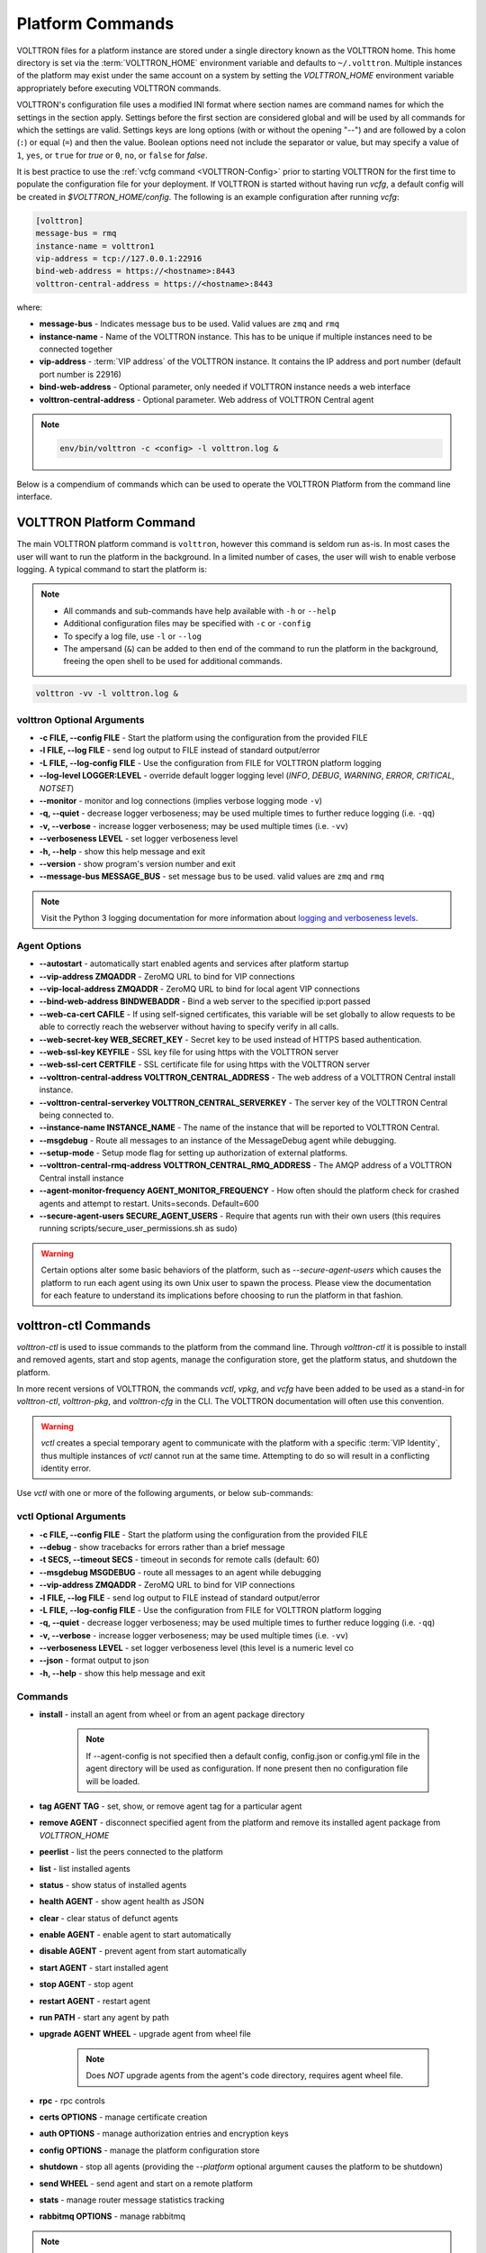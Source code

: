 .. _Platform-Commands:

=================
Platform Commands
=================

VOLTTRON files for a platform instance are stored under a single directory known as the VOLTTRON home.  This home
directory is set via the :term:`VOLTTRON_HOME` environment variable and defaults to ``~/.volttron``.  Multiple instances
of the platform may exist under the same account on a system by setting the `VOLTTRON_HOME` environment variable
appropriately before executing VOLTTRON commands.

VOLTTRON's configuration file uses a modified INI format where section names are command names for which the settings in
the section apply.  Settings before the first section are considered global and will be used by all commands for which
the settings are valid.  Settings keys are long options (with or without the opening "--") and are followed by a colon
(``:``) or equal (``=``) and then the value.  Boolean options need not include the separator or value, but may specify a
value of ``1``, ``yes``, or ``true`` for `true` or ``0``, ``no``, or ``false`` for `false`.

It is best practice to use the :ref:`vcfg command <VOLTTRON-Config>` prior to starting VOLTTRON for the first time to
populate the configuration file for your deployment.  If VOLTTRON is started without having run `vcfg`, a default config
will be created in `$VOLTTRON_HOME/config`.  The following is an example configuration after running `vcfg`:

.. code-block::

    [volttron]
    message-bus = rmq
    instance-name = volttron1
    vip-address = tcp://127.0.0.1:22916
    bind-web-address = https://<hostname>:8443
    volttron-central-address = https://<hostname>:8443

where:

* **message-bus** - Indicates message bus to be used. Valid values are ``zmq`` and ``rmq``
* **instance-name** - Name of the VOLTTRON instance. This has to be unique if multiple instances need to be connected
  together
* **vip-address** - :term:`VIP address` of the VOLTTRON instance. It contains the IP address and port number (default
  port number is 22916)
* **bind-web-address** - Optional parameter, only needed if VOLTTRON instance needs a web interface
* **volttron-central-address** - Optional parameter. Web address of VOLTTRON Central agent

.. note::



    .. code-block:: bash
    
        env/bin/volttron -c <config> -l volttron.log &

Below is a compendium of commands which can be used to operate the VOLTTRON Platform from the command line interface.


VOLTTRON Platform Command
=========================

The main VOLTTRON platform command is ``volttron``, however this command is seldom run as-is.  In most cases the user
will want to run the platform in the background.  In a limited number of cases, the user will wish to enable verbose
logging.  A typical command to start the platform is:

.. note::

    * All commands and sub-commands have help available with ``-h`` or ``--help``
    * Additional configuration files may be specified with ``-c`` or ``-config``
    * To specify a log file, use ``-l`` or ``--log``
    * The ampersand (``&``) can be added to then end of the command to run the platform in the background, freeing the
      open shell to be used for additional commands.

.. code-block:: bash

    volttron -vv -l volttron.log &


volttron Optional Arguments
---------------------------

- **-c FILE, --config FILE** - Start the platform using the configuration from the provided FILE
- **-l FILE, --log FILE** - send log output to FILE instead of standard output/error
- **-L FILE, --log-config FILE** - Use the configuration from FILE for VOLTTRON platform logging
- **--log-level LOGGER:LEVEL** - override default logger logging level (`INFO`, `DEBUG`, `WARNING`, `ERROR`, `CRITICAL`,
  `NOTSET`)
- **--monitor** - monitor and log connections (implies verbose logging mode ``-v``)
- **-q, --quiet** - decrease logger verboseness; may be used multiple times to further reduce logging (i.e. ``-qq``)
- **-v, --verbose** - increase logger verboseness; may be used multiple times (i.e. ``-vv``)
- **--verboseness LEVEL** - set logger verboseness level
- **-h, --help** - show this help message and exit
- **--version** - show program's version number and exit
- **--message-bus MESSAGE_BUS** - set message bus to be used. valid values are ``zmq`` and ``rmq``

.. note::

    Visit the Python 3 logging documentation for more information about
    `logging and verboseness levels <https://docs.python.org/3/library/logging.html#logging-levels>`_.


Agent Options
-------------

- **--autostart** - automatically start enabled agents and services after platform startup
- **--vip-address ZMQADDR** - ZeroMQ URL to bind for VIP connections
- **--vip-local-address ZMQADDR** - ZeroMQ URL to bind for local agent VIP connections
- **--bind-web-address BINDWEBADDR** - Bind a web server to the specified ip:port passed
- **--web-ca-cert CAFILE** - If using self-signed certificates, this variable will be set globally to allow requests to
  be able to correctly reach the webserver without having to specify verify in all calls.
- **--web-secret-key WEB_SECRET_KEY** - Secret key to be used instead of HTTPS based authentication.
- **--web-ssl-key KEYFILE** - SSL key file for using https with the VOLTTRON server
- **--web-ssl-cert CERTFILE** - SSL certificate file for using https with the VOLTTRON server
- **--volttron-central-address VOLTTRON_CENTRAL_ADDRESS** - The web address of a VOLTTRON Central install instance.
- **--volttron-central-serverkey VOLTTRON_CENTRAL_SERVERKEY** - The server key of the VOLTTRON Central being connected
  to.
- **--instance-name INSTANCE_NAME** - The name of the instance that will be reported to VOLTTRON Central.
- **--msgdebug** - Route all messages to an instance of the MessageDebug agent while debugging.
- **--setup-mode** - Setup mode flag for setting up authorization of external platforms.
- **--volttron-central-rmq-address VOLTTRON_CENTRAL_RMQ_ADDRESS** - The AMQP address of a VOLTTRON Central install
  instance
- **--agent-monitor-frequency AGENT_MONITOR_FREQUENCY** - How often should the platform check for crashed agents
  and attempt to restart. Units=seconds. Default=600
- **--secure-agent-users SECURE_AGENT_USERS** - Require that agents run with their own users (this requires running
  scripts/secure_user_permissions.sh as sudo)

.. warning::

   Certain options alter some basic behaviors of the platform, such as `--secure-agent-users` which causes the platform
   to run each agent using its own Unix user to spawn the process.  Please view the documentation for each feature to
   understand its implications before choosing to run the platform in that fashion.


volttron-ctl Commands
=====================

`volttron-ctl` is used to issue commands to the platform from the command line.  Through `volttron-ctl` it is possible
to install and removed agents, start and stop agents, manage the configuration store, get the platform status, and
shutdown the platform.

In more recent versions of VOLTTRON, the commands `vctl`, `vpkg`, and `vcfg` have been added to be used as a stand-in
for `volttron-ctl`, `volttron-pkg`, and `volttron-cfg` in the CLI.  The VOLTTRON documentation will often use this
convention.

.. warning::

    `vctl` creates a special temporary agent to communicate with the platform with a specific :term:`VIP Identity`, thus
    multiple instances of `vctl` cannot run at the same time.  Attempting to do so will result in a conflicting
    identity error.

Use `vctl` with one or more of the following arguments, or below sub-commands:


vctl Optional Arguments
-----------------------

- **-c FILE, --config FILE** - Start the platform using the configuration from the provided FILE
- **--debug** - show tracebacks for errors rather than a brief message
- **-t SECS, --timeout SECS** - timeout in seconds for remote calls (default: 60)
- **--msgdebug MSGDEBUG** - route all messages to an agent while debugging
- **--vip-address ZMQADDR** - ZeroMQ URL to bind for VIP connections
- **-l FILE, --log FILE** - send log output to FILE instead of standard output/error
- **-L FILE, --log-config FILE** - Use the configuration from FILE for VOLTTRON platform logging
- **-q, --quiet** - decrease logger verboseness; may be used multiple times to further reduce logging (i.e. ``-qq``)
- **-v, --verbose** - increase logger verboseness; may be used multiple times (i.e. ``-vv``)
- **--verboseness LEVEL** - set logger verboseness level (this level is a numeric level co
- **--json** - format output to json
- **-h, --help** - show this help message and exit


Commands
--------

- **install** - install an agent from wheel or from an agent package directory

    .. note::

        If --agent-config is not specified then a default config, config.json or config.yml file in the agent
        directory will be used as configuration.  If none present then no configuration file will be loaded.

- **tag AGENT TAG** - set, show, or remove agent tag for a particular agent
- **remove AGENT** - disconnect specified agent from the platform and remove its installed agent package from `VOLTTRON_HOME`
- **peerlist** - list the peers connected to the platform
- **list** - list installed agents
- **status** - show status of installed agents
- **health AGENT** - show agent health as JSON
- **clear** - clear status of defunct agents
- **enable AGENT** - enable agent to start automatically
- **disable AGENT** - prevent agent from start automatically
- **start AGENT** - start installed agent
- **stop AGENT** - stop agent
- **restart AGENT** - restart agent
- **run PATH** - start any agent by path
- **upgrade AGENT WHEEL** - upgrade agent from wheel file

    .. note::

       Does *NOT* upgrade agents from the agent's code directory, requires agent wheel file.

- **rpc** - rpc controls
- **certs OPTIONS** - manage certificate creation
- **auth OPTIONS** - manage authorization entries and encryption keys
- **config OPTIONS** - manage the platform configuration store
- **shutdown** - stop all agents (providing the `--platform` optional argument causes the platform to be shutdown)
- **send WHEEL** - send agent and start on a remote platform
- **stats** - manage router message statistics tracking
- **rabbitmq OPTIONS** - manage rabbitmq

.. note::

   For each command with `OPTIONS` in the description, additional options are required to make use of the command.  For
   each, please visit the corresponding section of documentation.

    * :ref:`Auth <VCTL-Auth-Commands>`
    * :ref:`Certs <VCTL-Certs-Commands>`
    * :ref:`Config <VCTL-Config-Commands>`
    * :ref:`RPC <VCTL-RPC-Commands>`

.. note::

    Visit the Python 3 logging documentation for more information about
    `logging and verboseness levels <https://docs.python.org/3/library/logging.html#logging-levels>`_.


.. _VCTL-Auth-Commands:

vctl auth Subcommands
^^^^^^^^^^^^^^^^^^^^^

- **add** - add new authentication record
- **add-group** - associate a group name with a set of roles
- **add-known-host** - add server public key to known-hosts file
- **add-role** - associate a role name with a set of capabilities
- **keypair** - generate CurveMQ keys for encrypting VIP connections
- **list** - list authentication records
- **list-groups** - show list of group names and their sets of roles
- **list-known-hosts** - list entries from known-hosts file
- **list-roles** - show list of role names and their sets of capabilities
- **publickey** - show public key for each agent
- **remove** - removes one or more authentication records by indices
- **remove-group** - disassociate a group name from a set of roles
- **remove-known-host** - remove entry from known-hosts file
- **remove-role** - disassociate a role name from a set of capabilities
- **serverkey** - show the serverkey for the instance
- **update** - updates one authentication record by index
- **update-group** - update group to include (or remove) given roles
- **update-role** - update role to include (or remove) given capabilities


.. _VCTL-Certs-Commands:

vctl certs Subcommands
^^^^^^^^^^^^^^^^^^^^^^

- **create-ssl-keypair** - create a SSL keypair
- **export-pkcs12** - create a PKCS12 encoded file containing private and public key from an agent.  This function is
  may also be used to create a Java key store using a p12 file.


.. _VCTL-Config-Commands:

vctl config Subcommands
^^^^^^^^^^^^^^^^^^^^^^^

- **store AGENT CONFIG_NAME CONFIG PATH** - store a configuration file in agent's config store (parses JSON by default,
  use `--csv` for CSV files)
- **edit AGENT CONFIG_NAME** - edit a configuration. (opens nano by default, respects EDITOR env variable)
- **delete AGENT CONFIG_NAME** - delete a configuration from agent's config store (`--all` removes all configs for the
  agent)
- **list AGENT** - list stores or configurations in a store
- **get AGENT CONFIG_NAME** - get the contents of a configuration


.. _VCTL-RPC-Commands:

vctl rpc Subcommands
^^^^^^^^^^^^^^^^^^^^

- **code** - shows how to use RPC call in other agents
- **list** - lists all agents and their RPC methods


vpkg Commands
=============

`vpkg` is the VOLTTRON command used to manage agent packages (code directories and wheel files) including creating
initializing new agent code directories, creating agent wheels, etc.


vpkg Optional Arguments
-----------------------

- **-h, --help** - show this help message and exit
- **-l FILE, --log FILE** - send log output to FILE instead of standard output/error
- **-L FILE, --log-config FILE** - Use the configuration from FILE for VOLTTRON platform logging
- **-q, --quiet** - decrease logger verboseness; may be used multiple times to further reduce logging (i.e. ``-qq``)
- **-v, --verbose** - increase logger verboseness; may be used multiple times (i.e. ``-vv``)
- **--verboseness LEVEL** - set logger verboseness level


Subcommands
-----------

- **package** - Create agent package (whl) from a directory
- **init** - Create new agent code package from a template.  Will prompt for additional metadata.
- **repackage** - Creates agent package from a currently installed agent.
- **configure** - Add a configuration file to an agent package


volttron-cfg Commands
=====================

`volttron-cfg` (`vcfg`) is a tool aimed at making it easier to get up and running with VOLTTRON and a handful of agents.
Running the tool without any arguments will start a *wizard* with a walk through for setting up instance configuration
options and available agents.  If only individual agents need to be configured they can be listed at the command line.

.. note::

    For a detailed description of the VOLTTRON configuration file and `vcfg` wizard, as well as example usage, view the
    :ref:`platform configuration <Platform-Configuration>` docs.

vcfg Optional Arguments
-----------------------

- **-h, --help** - show this help message and exit
- **-v, --verbose** - increase logger verboseness; may be used multiple times (i.e. ``-vv``)
- **--vhome VHOME**         Path to volttron home
- **--instance-name INSTANCE_NAME**
                        Name of this volttron instance
- **--list-agents** - list configurable agents

  .. code-block:: console

     Agents available to configure:
        listener
        platform_driver
        platform_historian
        vc
        vcp

- **--agent AGENT [AGENT ...]** - configure listed agents
- **--rabbitmq RABBITMQ [RABBITMQ ...]** - Configure RabbitMQ for single instance, federation, or shovel either based on
  configuration file in YML format or providing details when prompted.  Usage:

  .. code-block:: bash

     vcfg --rabbitmq single|federation|shovel [rabbitmq config file]

- **--secure-agent-users**  Require that agents run with their own users (this requires running
  scripts/secure_user_permissions.sh as sudo)

  .. warning::

     The secure agent users significantly changes the operation of agents on the platform, please read the
     :ref:`secure agent users <Running-Agents-as-Unix-User>` documentation before using this feature.
